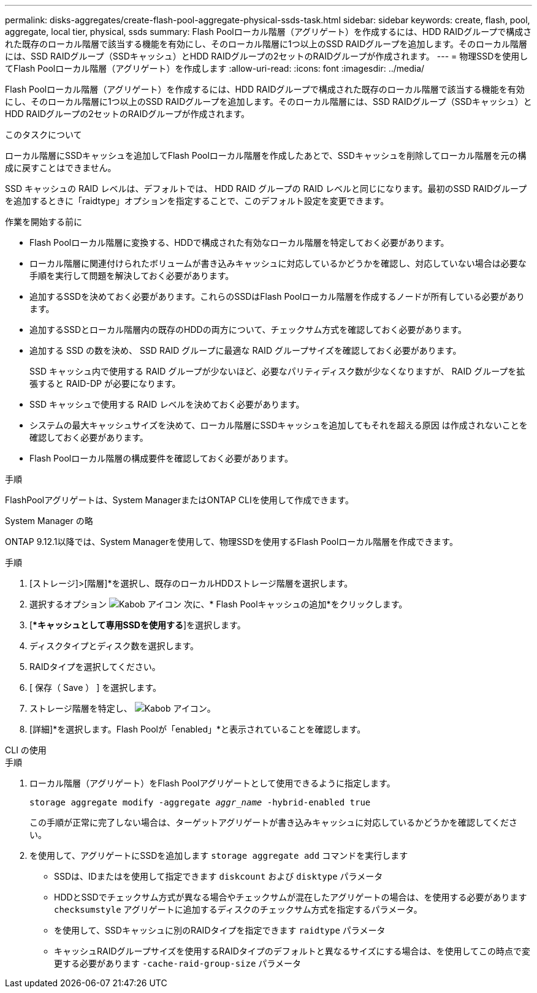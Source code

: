 ---
permalink: disks-aggregates/create-flash-pool-aggregate-physical-ssds-task.html 
sidebar: sidebar 
keywords: create, flash, pool, aggregate, local tier, physical, ssds 
summary: Flash Poolローカル階層（アグリゲート）を作成するには、HDD RAIDグループで構成された既存のローカル階層で該当する機能を有効にし、そのローカル階層に1つ以上のSSD RAIDグループを追加します。そのローカル階層には、SSD RAIDグループ（SSDキャッシュ）とHDD RAIDグループの2セットのRAIDグループが作成されます。 
---
= 物理SSDを使用してFlash Poolローカル階層（アグリゲート）を作成します
:allow-uri-read: 
:icons: font
:imagesdir: ../media/


[role="lead"]
Flash Poolローカル階層（アグリゲート）を作成するには、HDD RAIDグループで構成された既存のローカル階層で該当する機能を有効にし、そのローカル階層に1つ以上のSSD RAIDグループを追加します。そのローカル階層には、SSD RAIDグループ（SSDキャッシュ）とHDD RAIDグループの2セットのRAIDグループが作成されます。

.このタスクについて
ローカル階層にSSDキャッシュを追加してFlash Poolローカル階層を作成したあとで、SSDキャッシュを削除してローカル階層を元の構成に戻すことはできません。

SSD キャッシュの RAID レベルは、デフォルトでは、 HDD RAID グループの RAID レベルと同じになります。最初のSSD RAIDグループを追加するときに「raidtype」オプションを指定することで、このデフォルト設定を変更できます。

.作業を開始する前に
* Flash Poolローカル階層に変換する、HDDで構成された有効なローカル階層を特定しておく必要があります。
* ローカル階層に関連付けられたボリュームが書き込みキャッシュに対応しているかどうかを確認し、対応していない場合は必要な手順を実行して問題を解決しておく必要があります。
* 追加するSSDを決めておく必要があります。これらのSSDはFlash Poolローカル階層を作成するノードが所有している必要があります。
* 追加するSSDとローカル階層内の既存のHDDの両方について、チェックサム方式を確認しておく必要があります。
* 追加する SSD の数を決め、 SSD RAID グループに最適な RAID グループサイズを確認しておく必要があります。
+
SSD キャッシュ内で使用する RAID グループが少ないほど、必要なパリティディスク数が少なくなりますが、 RAID グループを拡張すると RAID-DP が必要になります。

* SSD キャッシュで使用する RAID レベルを決めておく必要があります。
* システムの最大キャッシュサイズを決めて、ローカル階層にSSDキャッシュを追加してもそれを超える原因 は作成されないことを確認しておく必要があります。
* Flash Poolローカル階層の構成要件を確認しておく必要があります。


.手順
FlashPoolアグリゲートは、System ManagerまたはONTAP CLIを使用して作成できます。

[role="tabbed-block"]
====
.System Manager の略
--
ONTAP 9.12.1以降では、System Managerを使用して、物理SSDを使用するFlash Poolローカル階層を作成できます。

.手順
. [ストレージ]>[階層]*を選択し、既存のローカルHDDストレージ階層を選択します。
. 選択するオプション image:icon_kabob.gif["Kabob アイコン"] 次に、* Flash Poolキャッシュの追加*をクリックします。
. [**キャッシュとして専用SSDを使用する*]を選択します。
. ディスクタイプとディスク数を選択します。
. RAIDタイプを選択してください。
. [ 保存（ Save ） ] を選択します。
. ストレージ階層を特定し、 image:icon_kabob.gif["Kabob アイコン"]。
. [詳細]*を選択します。Flash Poolが「enabled」*と表示されていることを確認します。


--
.CLI の使用
--
.手順
. ローカル階層（アグリゲート）をFlash Poolアグリゲートとして使用できるように指定します。
+
`storage aggregate modify -aggregate _aggr_name_ -hybrid-enabled true`

+
この手順が正常に完了しない場合は、ターゲットアグリゲートが書き込みキャッシュに対応しているかどうかを確認してください。

. を使用して、アグリゲートにSSDを追加します `storage aggregate add` コマンドを実行します
+
** SSDは、IDまたはを使用して指定できます `diskcount` および `disktype` パラメータ
** HDDとSSDでチェックサム方式が異なる場合やチェックサムが混在したアグリゲートの場合は、を使用する必要があります `checksumstyle` アグリゲートに追加するディスクのチェックサム方式を指定するパラメータ。
** を使用して、SSDキャッシュに別のRAIDタイプを指定できます `raidtype` パラメータ
** キャッシュRAIDグループサイズを使用するRAIDタイプのデフォルトと異なるサイズにする場合は、を使用してこの時点で変更する必要があります `-cache-raid-group-size` パラメータ




--
====